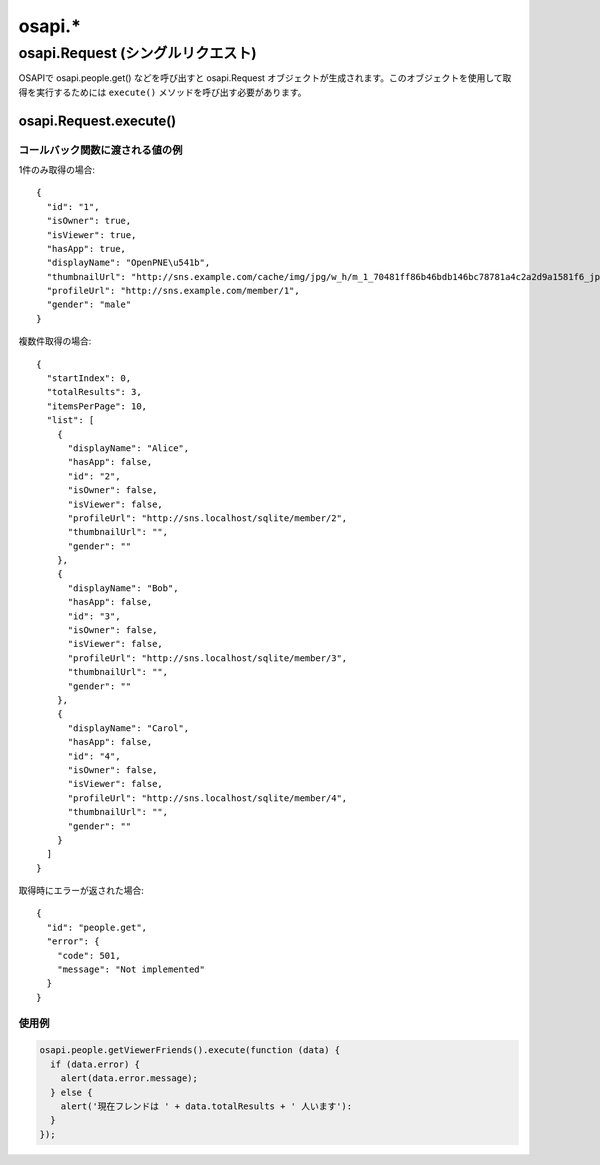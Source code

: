 =======
osapi.*
=======

.. _osapi.Request_single:

osapi.Request (シングルリクエスト)
==================================

OSAPIで osapi.people.get() などを呼び出すと osapi.Request オブジェクトが生成されます。このオブジェクトを使用して取得を実行するためには ``execute()`` メソッドを呼び出す必要があります。

osapi.Request.execute()
-----------------------

.. js:function:: osapi.Request.execute(callback)

  :param Function callback: 取得完了後に呼び出されるコールバック関数。エラー時でも呼び出されます。

コールバック関数に渡される値の例
~~~~~~~~~~~~~~~~~~~~~~~~~~~~~~~~

1件のみ取得の場合::

  {
    "id": "1",
    "isOwner": true,
    "isViewer": true,
    "hasApp": true,
    "displayName": "OpenPNE\u541b",
    "thumbnailUrl": "http://sns.example.com/cache/img/jpg/w_h/m_1_70481ff86b46bdb146bc78781a4c2a2d9a1581f6_jpg.jpg",
    "profileUrl": "http://sns.example.com/member/1",
    "gender": "male"
  }

複数件取得の場合::

  {
    "startIndex": 0,
    "totalResults": 3,
    "itemsPerPage": 10,
    "list": [
      {
        "displayName": "Alice",
        "hasApp": false,
        "id": "2",
        "isOwner": false,
        "isViewer": false,
        "profileUrl": "http://sns.localhost/sqlite/member/2",
        "thumbnailUrl": "",
        "gender": ""
      },
      {
        "displayName": "Bob",
        "hasApp": false,
        "id": "3",
        "isOwner": false,
        "isViewer": false,
        "profileUrl": "http://sns.localhost/sqlite/member/3",
        "thumbnailUrl": "",
        "gender": ""
      },
      {
        "displayName": "Carol",
        "hasApp": false,
        "id": "4",
        "isOwner": false,
        "isViewer": false,
        "profileUrl": "http://sns.localhost/sqlite/member/4",
        "thumbnailUrl": "",
        "gender": ""
      }
    ]
  }

取得時にエラーが返された場合::

  {
    "id": "people.get",
    "error": {
      "code": 501,
      "message": "Not implemented"
    }
  }

使用例
~~~~~~

.. code-block:: javascript

  osapi.people.getViewerFriends().execute(function (data) {
    if (data.error) {
      alert(data.error.message);
    } else {
      alert('現在フレンドは ' + data.totalResults + ' 人います'):
    }
  });

